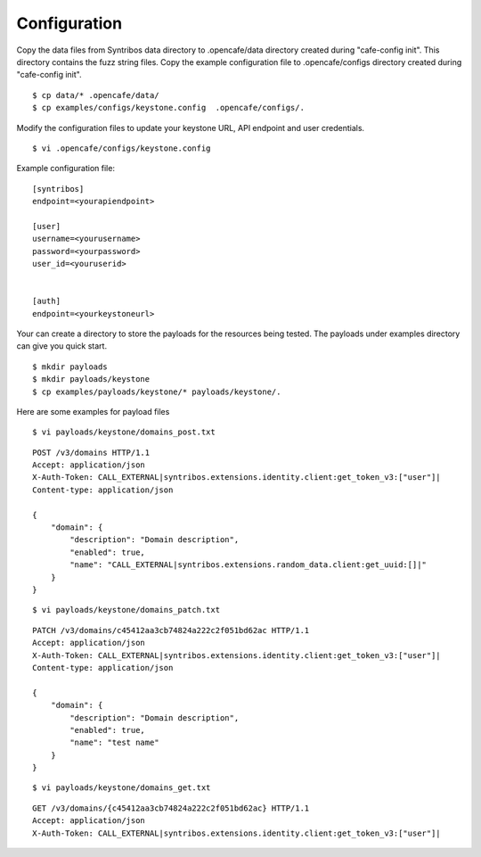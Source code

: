 Configuration
=============

Copy the data files from Syntribos data directory to .opencafe/data directory created during "cafe-config init". This directory contains the fuzz string files. Copy the example configuration file to .opencafe/configs directory created during "cafe-config init".

::

    $ cp data/* .opencafe/data/
    $ cp examples/configs/keystone.config  .opencafe/configs/.

Modify the configuration files to update your keystone URL, API endpoint
and user credentials.

::

    $ vi .opencafe/configs/keystone.config

Example configuration file:

::

    [syntribos]
    endpoint=<yourapiendpoint>

    [user]
    username=<yourusername>
    password=<yourpassword>
    user_id=<youruserid>


    [auth]
    endpoint=<yourkeystoneurl>

Your can create a directory to store the payloads for the resources
being tested. The payloads under examples directory can give you quick
start.

::

    $ mkdir payloads
    $ mkdir payloads/keystone
    $ cp examples/payloads/keystone/* payloads/keystone/.

Here are some examples for payload files

::

    $ vi payloads/keystone/domains_post.txt

::

    POST /v3/domains HTTP/1.1
    Accept: application/json
    X-Auth-Token: CALL_EXTERNAL|syntribos.extensions.identity.client:get_token_v3:["user"]|
    Content-type: application/json

    {
        "domain": {
            "description": "Domain description",
            "enabled": true,
            "name": "CALL_EXTERNAL|syntribos.extensions.random_data.client:get_uuid:[]|"
        }
    }

::

    $ vi payloads/keystone/domains_patch.txt

::

    PATCH /v3/domains/c45412aa3cb74824a222c2f051bd62ac HTTP/1.1
    Accept: application/json
    X-Auth-Token: CALL_EXTERNAL|syntribos.extensions.identity.client:get_token_v3:["user"]|
    Content-type: application/json

    {
        "domain": {
            "description": "Domain description",
            "enabled": true,
            "name": "test name"
        }
    }

::

    $ vi payloads/keystone/domains_get.txt

::

    GET /v3/domains/{c45412aa3cb74824a222c2f051bd62ac} HTTP/1.1
    Accept: application/json
    X-Auth-Token: CALL_EXTERNAL|syntribos.extensions.identity.client:get_token_v3:["user"]|
